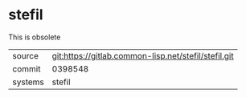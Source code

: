 * stefil

This is obsolete

|---------+------------------------------------------------------|
| source  | git:https://gitlab.common-lisp.net/stefil/stefil.git |
| commit  | 0398548                                              |
| systems | stefil                                               |
|---------+------------------------------------------------------|
